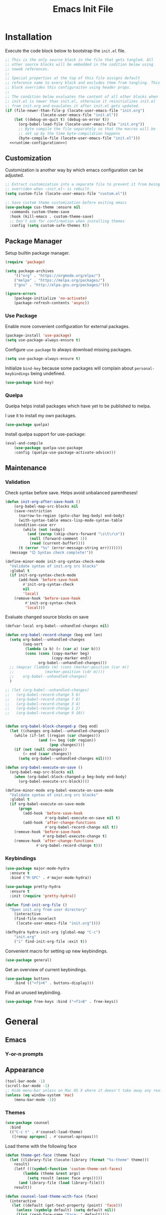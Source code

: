 # -*- org-cappendontent-indentation: 0; org-src-preserve-indentation: t; -*-
#+TITLE: Emacs Init File
#+STARTUP: showall
#+PROPERTY: header-args :tangle no :noweb yes :noweb-ref runtime-configuration :results silent

* Installation

Execute the code block below to bootstrap the ~init.el~ file.

#+BEGIN_SRC emacs-lisp :tangle yes :noweb-ref none
;; This is the only source block in the file that gets tangled. All
;; other source blocks will be embedded in the codition below using
;; noweb references.
;;
;; Special properties at the top of this file assigns default
;; reference name to every block and excludes them from tangling. This
;; block overrides this configuraiton using header props.
;;
;; The condition below evaluates the content of all other blocks when
;; init.el is newer than init.el, otherwise it reinitializes init.el
;; from init.org and evaulates it after init.el gets updated.
(if (file-newer-than-file-p (locate-user-emacs-file "init.org")
			    (locate-user-emacs-file "init.el"))
    (let ((debug-on-quit t) (debug-on-error t))
      (org-babel-load-file (locate-user-emacs-file "init.org"))
      ;; Byte compile the file separately so that the macros will be
      ;; set up by the time byte-compilation happens
      (byte-compile-file (locate-user-emacs-file "init.el")))
  <<runtime-configuration>>)
#+END_SRC

** Customization

Customization is another way by which emacs configuration can be
adjusted. 

#+begin_src emacs-lisp
;; Extract customization into a separate file to prevent it from being
;; overriden when ~init.el~ is rebuilt.
(setq custom-file (locate-user-emacs-file "custom.el"))

;; Save custom theme customization before exiting emacs
(use-package cus-theme :ensure nil
  :commands custom-theme-save
  :hook (kill-emacs . custom-theme-save)
  ;; Don't ask for confirmation when installing themes
  :config (setq custom-safe-themes t))
#+end_src

** Package Manager

Setup builtin package manager.

#+BEGIN_SRC emacs-lisp
(require 'package)

(setq package-archives
    '(("org" . "https://orgmode.org/elpa/")
    ("melpa" . "https://melpa.org/packages/")
    ("gnu" . "http://elpa.gnu.org/packages/")))

(ignore-errors
    (package-initialize 'no-activate)
    (package-refresh-contents 'async))
#+END_SRC

*** Use Package

Enable more convenient configuration for external packages.

#+BEGIN_SRC emacs-lisp
(package-install 'use-package)
(setq use-package-always-ensure t)
#+END_SRC

Configure ~use-package~ to always download missing packages.

#+BEGIN_SRC emacs-lisp
(setq use-package-always-ensure t)
#+END_SRC

Initialize ~bind-key~ because some packages will complain about ~personal-keybindings~ being undefined.

#+BEGIN_SRC emacs-lisp
(use-package bind-key)
#+END_SRC

*** Quelpa

Quelpa helps install packages which have yet to be published to melpa.

I use it to install my own packages.

#+BEGIN_SRC emacs-lisp
(use-package quelpa)
#+END_SRC

Install quelpa support for use-package:

#+BEGIN_SRC emacs-lisp
(eval-and-compile
    (use-package quelpa-use-package
    :config (quelpa-use-package-activate-advice)))
#+END_SRC

** Maintenance

*** Validation

Check syntax before save. Helps avoid unbalanced parentheses!

#+begin_src emacs-lisp
(defun init-org-after-save-hook ()
    (org-babel-map-src-blocks nil
    (save-restriction
      (narrow-to-region (goto-char beg-body) end-body)
      (with-syntax-table emacs-lisp-mode-syntax-table
	(condition-case err
	    (while (not (eobp))
	      (and (zerop (skip-chars-forward "\s\t\r\n"))
		   (null (forward-comment 1))
		   (read (current-buffer))))
	  (t (error "%s" (error-message-string err)))))))
  (message "😊 Syntax check complete!"))

(define-minor-mode init-org-syntax-check-mode
  "Validate syntax of init.org src blocks"
  :global t
  (if init-org-syntax-check-mode
      (add-hook 'before-save-hook
		#'init-org-syntax-check
		nil
		'local)
    (remove-hook 'before-save-hook
		 #'init-org-syntax-check
		 'local)))
#+end_src


Evaluate changed source blocks on save


#+begin_src emacs-lisp
  (defvar-local org-babel--unhandled-changes nil)

  (defun org-babel-record-change (beg end len)
    (setq org-babel--unhandled-changes
          (seq-sort
           (lambda (a b) (< (car a) (car b)))
           (cons (cons (copy-marker beg)
                       (copy-marker end))
                 org-babel--unhandled-changes)))
    ;; (mapcar (lambda (m) (cons (marker-position (car m))
    ;; 			    (marker-position (cdr m))))
    ;; 	  org-babel--unhandled-changes)
    )

  ;; (let (org-babel--unhandled-changes)
  ;;   (org-babel-record-change 5 6)
  ;;   (org-babel-record-change 7 8) 
  ;;   (org-babel-record-change 3 4)
  ;;   (org-babel-record-change 1 2)
  ;;   (org-babel-record-change 9 10))


  (defun org-babel-block-changed-p (beg end)
    (let ((changes org-babel--unhandled-changes))
      (while (if-let ((region (car changes)))
                 (and (>= beg (cdr region))
                      (pop changes))))
      (if (not (null changes))
          (> end (caar changes))
        (setq org-babel--unhandled-changes nil))))

  (defun org-babel-execute-on-save ()
    (org-babel-map-src-blocks nil
      (when (org-babel-block-changed-p beg-body end-body)
        (org-babel-execute-src-block))))

  (define-minor-mode org-babel-execute-on-save-mode
    "Validate syntax of init.org src blocks"
    :global t
    (if org-babel-execute-on-save-mode
        (progn
          (add-hook 'before-save-hook
                    #'org-babel-execute-on-save nil t)
          (add-hook 'after-change-functions
                    #'org-babel-record-change nil t))
      (remove-hook 'before-save-hook
                   #'org-babel-execute-change t)
      (remove-hook 'after-change-functions
                #'org-babel-record-change t)))
#+end_src

*** Keybindings

#+begin_src emacs-lisp
(use-package major-mode-hydra
  :ensure t
  :bind ("M-SPC" . #'major-mode-hydra))

(use-package pretty-hydra
  :ensure t
  :init (require 'pretty-hydra))
#+end_src

#+begin_src emacs-lisp
(defun find-init-org-file ()
  "Open init.org from user directory"
    (interactive
    (find-file-noselect
     (locate-user-emacs-file "init.org"))))

(defhydra hydra-init-org (global-map "C-c")
    "init.org"
    ("i" find-init-org-file :exit t))
#+end_src

Convenient macro for setting up new keybindings.

#+begin_src emacs-lisp
(use-package general)
#+end_src

Get an overview of current keybindings.

#+begin_src emacs-lisp
(use-package buttons
    :bind (("<f1>K" . buttons-display)))
#+end_src

Find an unused keybinding.

#+begin_src emacs-lisp
(use-package free-keys :bind ("<f1>B" . free-keys))
#+end_src

* General
** Emacs
*** Y-or-n prompts

** Appearance
#+begin_src emacs-lisp
(tool-bar-mode -1)
(scroll-bar-mode -1)
;; Hide menu-bar unless on Mac OS X where it doesn't take away any real estate
(unless (eq window-system 'mac)
    (menu-bar-mode -1))
#+end_src

*** Themes

#+begin_src emacs-lisp
(use-package counsel
  :bind
  (("C-c t" . #'counsel-load-theme)
   ([remap apropos] . #'counsel-apropos)))
#+end_src

Load theme with the following face

#+begin_src emacs-lisp
(defun theme-get-face (theme face)
  (let ((library-file (locate-library (format "%s-theme" theme)))
	result)
    (letf (((symbol-function 'custom-theme-set-faces)
	    (lambda (theme &rest args)
	      (setq result (assoc face args)))))
      (and library-file (load library-file)))
    result))

(defun counsel-load-theme-with-face (face)
  (interactive
   (let ((default (get-text-property (point) 'face)))
     (unless (symbolp default) (setq default nil))
     (list (read-face-name "Face: " default))))
  (ivy-read "Load custom theme: "
            (mapcar 'symbol-name (custom-available-themes))
	    :predicate
	    (lambda (theme) (theme-get-face theme face))
            :action #'counsel-load-theme-action
            :caller 'counsel-load-theme))
#+end_src


*** Mode line

#+begin_src emacs-lisp
(use-package telephone-line
  :config
  (telephone-line-mode 1))
#+end_src

** Package management

#+begin_src emacs-lisp
(use-package package
  :bind (("C-c p" . #'list-packages)))

;; Provide better alternative to `list-packages`
(use-package paradox
  :config (paradox-enable))

;; Discover emacsmirror packages
(use-package epkg
  :bind ("C-c e" . #'epkg-list-packages))
#+end_src

** Window layout

#+begin_src emacs-lisp
(setq display-buffer-alist '(("`\\*Warnings\\*$" display-buffer-other-window)))

(defhydra hydra-windows (global-map "C-c")
  "windows"
  ("C-/" (progn (winner-undo) (setq this-command 'winner-undo)) "undo")
  ("C-?" #'winner-redo "redo"))

(add-to-list 'display-buffer-alist
	     '("^\\*compilation\\*$" ;; compilation-mode
	       (display-buffer-reuse-window
		;; display-buffer-below-selected
		)))

#+end_src

*** Fit window to buffer

#+begin_src emacs-lisp
(defhydra+ hydra-windows ()
  "windows"
  ("_" #'fit-window-to-buffer "fit")
  ("=" #'balance-windows "balance")
  ("-" #'shrink-window "shrink")
  ("+" #'enlarge-window "enlarge"))
#+end_src

*** Dedicated windows

#+begin_src emacs-lisp
(defun toggle-window-dedicated-p (&optional window)
    (interactive (list (selected-window)))
    (set-window-dedicated-p window (not (window-dedicated-p window)))
    (message "Window %s dedicated"
    (if (window-dedicated-p window) "is" "is not")))

(defhydra+ hydra-windows ()
  ("." #'toggle-window-dedicated-p
   (propertize "dedicated" 'face
	       (if (window-dedicated-p)
		   'transient-active-infix
		 'transient-inactive-value))
   :exit t))
#+end_src

*** Sidebar

Install treemacs

#+begin_src emacs-lisp
(use-package treemacs)
#+end_src

** Buffer management
Set up some easily accissible keybindings for buffer management

#+begin_src emacs-lisp
(global-set-key (kbd "C-c C-q") #'quit-window)
#+end_src

Quick access to buffer list

#+begin_src emacs-lisp
(global-set-key (kbd "C-c C-b") 'ibuffer-other-window)
#+end_src

** Text manipulation

*** Filter lines
#+begin_src emacs-lisp
(use-package hide-lines
  :ensure t)
#+end_src

#+begin_src emacs-lisp
(use-package hydra
  :bind
  ("C-c h" . #'hydra-hide-lines/body)
  :config
  (defhydra hydra-hide-lines (:exit t)
    "hide-lines"
    ("m" #'hide-lines-matching "matching")
    ("n" #'hide-lines-not-matching "not matching")
    ("a"  #'hide-lines-show-all "show all" :exit t)))
#+end_src

** Better defaults

Adjust some minor annoyances in default emacs configuration.

#+BEGIN_SRC emacs-lisp
;; Answer confirmation dialogs with a single key
(defalias 'yes-or-no-p 'y-or-n-p)

;; Better naming style for conflicting buffers
(setq uniquify-buffer-name-style 'reverse)

;; Enable persistent minibuffer history
(savehist-mode 1)

;; Save clipboard contents to kill ring instead of discarding them
(setq save-interprogram-paste-before-kill t)

;; Move backups and auto-save files to home directory to avoid cluttering work dir
(setq backup-directory-alist
    `((".*" . ,(expand-file-name "backups" user-emacs-directory))))
(setq auto-save-file-name-transforms
    `((".*" ,(expand-file-name "backups" user-emacs-directory) t)))

;; Replace selection when region is active during `yank'
(delete-selection-mode +1)

;; Disable ring bell on `keyboard-quit` (<C-g>)
(setq ring-bell-function 'ignore)

;; Disable electric-indent-mode by default
(electric-indent-mode -1)

;; Make find-file case-insensitive
(setq read-file-name-completion-ignore-case t)

;; Increase history length
(setq history-length 8000)

;; Backspace key is relatively difficult to access. For backward deletion I use <kbd>C-h</kbd> instead.
;; In every situation where I want to use <backspace> I want to be able to use <C-h> instead.
(global-set-key (kbd "C-h") 'backward-delete-char)

;; I haven't been able to figure out how to translate these combinations
(global-set-key (kbd "M-h") 'backward-kill-word)
(global-set-key (kbd "C-M-h") 'backward-kill-sexp)

;; Make buffer names more readable
(setq uniquify-buffer-name-style 'forward)

;; Save buffer position between sessoins.
(save-place-mode 1)

;; Load from the source if its more fresh than the compiled code.
(setq load-prefer-newer t)

;; Highlight matching paren under cursor
(show-paren-mode 1)

;; Indent with spaces not tabs.
(setq indent-tabs-mode nil)

;;End the file with a blank line.
(setq require-final-newline t)
#+end_src

** Emacs Server

Make it possible to connect to the running emacs instance using ~emacsclient~.

#+begin_src emacs-lisp
(with-eval-after-load 'server
    (when (or (not (server-running-p))
    (and (y-or-n-p "Emacs server already running. Reconnect?")
    (server-force-delete)))
    (server-start t)))
#+end_src

When a client connects, bring it up above other programs.

#+begin_src emacs-lisp
(add-hook 'server-switch-hook #'raise-frame)
#+end_src

** Global find file history

Find-file is my primary means for navigating between files, although not the only one.

Because of this, not every file ends up in file-find-history which I'm used to rely on for opening previously accessed files.

Following package adds every opened file, whichever method was used to open it, into ~file-name-history~ used by find-file.

#+BEGIN_SRC emacs-lisp
(quelpa '(find-file-global-history
    :repo "mpontus/find-file-global-history.el"
    :fetcher github))

(find-file-global-history-mode 1)
#+END_SRC

** Yank entire buffer

I often need to copy contents of the entire buffer somewhere else. This shortcut helps with that.

#+BEGIN_SRC emacs-lisp
(defun yank-entire-buffer ()
    (interactive)
    (kill-ring-save (point-min) (point-max)))

(global-set-key (kbd "C-c M-w") 'yank-entire-buffer)
#+END_SRC

** Apparance

Change default emacs appearance

#+BEGIN_SRC emacs-lisp
(set-frame-font "Fira Code-12" 'keep-size t)

;; Start emacs in fullscreen
(setq initial-frame-alist '((fullscreen . maximized)))
#+end_src

Highlight buffer changes

#+begin_src emacs-lisp
(use-package volatile-highlights
  :ensure t
  :config (volatile-highlights-mode t))
#+end_src


Make it easy to adjust text scale in all windows

#+begin_src emacs-lisp
(use-package default-text-scale
    :config (default-text-scale-mode t))
#+end_src

Highlight current line:

#+BEGIN_SRC emacs-lisp
;; Not using global-hl-line-mode because it would could not be
;; disabled on per-mode basis
(add-hook 'text-mode-hook 'hl-line-mode)
(add-hook 'prog-mode-hook 'hl-line-mode)
#+END_SRC

*** Line numbers

Show line numbers in programming modes:

#+BEGIN_SRC emacs-lisp
(defun setup-line-numbers ()
    ;; Use native line-numbers available in Emacs 26+
    (setq-local display-line-numbers t)
    ;; Disable line wrap when line numbers are shown
    (setq-local truncate-lines t))

(add-hook 'prog-mode-hook 'setup-line-numbers)
#+END_SRC

** Windows
*** Navigation

Switch between windows with M-<n>:

#+BEGIN_SRC emacs-lisp
(use-package window-number
    :quelpa (window-number :fetcher github :repo "mpontus/window-number.el")
    :config (window-number-mode))
#+END_SRC

Winner mode provides undo history for window configuration.

#+BEGIN_SRC emacs-lisp
(winner-mode 1)
(global-set-key (kbd "C-c C-/") 'winner-undo)
(global-set-key (kbd "C-c C-?") 'winner-redo)
#+END_SRC

It's easier to use Super+ESC to switch between frames on HHKB:

#+BEGIN_SRC emacs-lisp
(global-set-key (kbd "<s-escape>") 'other-frame)
#+END_SRC

*** Layout

How windows are arranged within a frame.

#+begin_src emacs-lisp
;; (setq split-width-threshold 74)
(setq split-width-threshold (* 2 fill-column))
(setq split-height-threshold 20)

(defun split-window-sensibly-horizontally (&optional window)
  "Like `split-window-sensibly' but prefer horizontal splits"
  (or (let ((split-height-threshold most-positive-fixnum))
	(split-window-sensibly window))
      (split-window-sensibly window)))

(setq split-window-preferred-function #'split-window-sensibly-horizontally)
#+end_src

** Editing
*** Artist Mode

Useful in editing hydras

#+begin_src emacs-lisp
;; Bind `artist-mode' close near rectangle commands
(global-set-key (kbd "C-x r a") 'artist-mode)
#+end_src

*** Execute Command on Save

#+begin_src emacs-lisp
(use-package firestarter
  :init ;; Make firestarter a safe local variable
  (put 'firestarter 'safe-local-variable 'identity)
  :config
  (firestarter-mode t))
#+end_src

** Undo Tree

The main point of emacs undo implementation is that it preserves all history even if you go back a couple of steps and introduce new changes.

This feature can help if something goes wrong, but otherwise complicates unnecessarily undo-redo workflow by making it non-linear.

Undo tree's approach keeps the basic workflow simple, while saving all of the undo information which can be accessed when necessary (<kbd>C-x u</kbd>).

#+BEGIN_SRC emacs-lisp
(package-install 'undo-tree)
(global-undo-tree-mode 1)

(global-set-key (kbd "C-/") 'undo-tree-undo)
(global-set-key (kbd "C-?") 'undo-tree-redo)
(global-set-key (kbd "C-x u") 'undo-tree-visualize)

;; Save undo history between sessions
(setq-default undo-tree-auto-save-history t)
(setq-default undo-tree-history-directory-alist
    '(("." . "~/.emacs.d/undo-tree/")))

;; I had this set at some point. I don't remember why.
;; (setcdr undo-tree-map nil)
#+END_SRC

** Multiple Cursors

Multiple cursors is like macro which allows you to observe and adjust results during recording.

Entry point is <kbd>C-c m</kbd>

#+BEGIN_SRC emacs-lisp
(package-install 'multiple-cursors)

(global-set-key (kbd "C->") 'mc/mark-more-like-this-extended)
(global-set-key (kbd "C-<") 'mc/mark-previous-like-this)
(global-set-key (kbd "C-M->") 'mc/mark-all-like-this)
#+END_SRC

** Subword Mode

=subword-mode= enables emacs to treat each part of camel-cased experession as a separate word.

#+BEGIN_SRC emacs-lisp
(global-subword-mode 1)
#+END_SRC

** Editorconfig

Add support for .editorconfig files to infer per-project code style settings.

#+BEGIN_SRC emacs-lisp
(package-install 'editorconfig)

(editorconfig-mode 1)
#+END_SRC

** File Management

Sort by directories first in Dired listing:

#+BEGIN_SRC emacs-lisp
(use-package ls-lisp
    :ensure nil
    :config
    (setq ls-lisp-dirs-first t)
    ;; Force dired to use emacs-lisp ls implementation
    (setq ls-lisp-use-insert-directory-program nil))
#+END_SRC

Dired+ enhances dired functionality with some useful commands.

Namely, I use it to perform search-and-replace on filenames thanks to diredp-insert-subdirs-recursive.

#+BEGIN_SRC emacs-lisp
(quelpa '(dired+ :fetcher github :repo "emacsmirror/dired-plus"))
#+END_SRC

Disable dired confirmation about recursively copying directories:

#+BEGIN_SRC emacs-lisp
(setq-default dired-recursive-copies 'always)
#+END_SRC

** GPG Support

Make EasyPG query pass phrase using minibuffer:

#+BEGIN_SRC emacs-lisp
(setq epa-pinentry-mode 'loopback)
#+END_SRC

** Custom files

Additional configuraiton not inluded in this file is stored in [[./custom.el]]

#+BEGIN_SRC emacs-lisp
  (let ((custom-file (expand-file-name "custom.el" user-emacs-directory)))
    (unless (file-exists-p custom-file)
      (write-region "" nil custom-file))
    (load-file custom-file))
#+END_SRC

Passwords and authentication credentials are stored in [[./secrets.el.gpg]]

#+BEGIN_SRC emacs-lisp
(let ((secrets-file (expand-file-name "secrets.el.gpg" user-emacs-directory)))
    (when (file-exists-p secrets-file)
    (load-file secrets-file)))
#+END_SRC

** Secrets
#+begin_src emacs-lisp
(let ((secrets-file (locate-user-emacs-file "secrets.el.gpg")))
  (when (file-exists-p secrets-file)
    (load secrets-file 'noerror)))
#+end_src
** Buffer editing (buffer contents)

*** Revert buffer command

#+begin_src emacs-lisp
(global-set-key (kbd "C-c v") 'revert-buffer)
#+end_src
    
*** Swiper

Replace Isearch with Swiper, but not inside the minibuffer.

#+begin_src emacs-lisp
(define-minor-mode swiper-mode
  "Remap isearch keybindings with swiper"
  :keymap
  '(([remap isearch-forward] . swiper)
    ([remap isearch-backward] . swiper-backward)
    ;; ([remap isearch-forward] . swiper-isearch)
    ;; ([remap isearch-backward] . swiper-isearch-backward)
    ;; ([remap isearch-forward-regexp] . swiper)
    ;; ([remap isearch-backward-regexp] . swiper-backward)
    )
  :global t)

(use-package swiper
:config (swiper-mode))
#+end_src

** Scratch Buffer

Use ~text-mode~ as a default major mode for scratch buffers

#+begin_src emacs-lisp
(setq initial-major-mode #'text-mode)
#+end_src

Popup scratch buffers with different major modes

#+begin_src emacs-lisp
(defun scratch-buffer-p (&optional buffer)
  (with-current-buffer (or buffer (current-buffer))
    (equal (string-remove-suffix "-mode" (symbol-name major-mode))
	   (string-trim (buffer-name) "\\*" "\\*"))))

(use-package scratch
  :bind ("C-c s" . scratch)
  :config
  (setq persistent-scratch-scratch-buffer-p-function #'scratch-buffer-p)
  ;; (add-to-list 'popper-reference-buffers #'scratch-buffer-p)
  (add-to-list 'display-buffer-alist (cons (lambda (buffer action) (scratch-buffer-p buffer))
					   '(display-buffer-in-side-window))))
#+end_src

Save scratch buffer contents between sessions

#+begin_src emacs-lisp
(defun persistent-scratch-set-local-save-file ()
  (let* ((dir (locate-user-emacs-file ".scratch-buffers"))
	 (path (expand-file-name (buffer-name) dir)))
    (unless (file-directory-p dir) (make-directory dir))
    (setq-local persistent-scratch-save-file path)))

(defun persistent-scratch-restore-save-file ()
  (persistent-scratch-restore persistent-scratch-save-file))

(use-package persistent-scratch
  :hook
  (scratch-create-buffer . persistent-scratch-mode)
  (persistent-scratch-mode . persistent-scratch-set-local-save-file)
  :config
  (add-hook 'persistent-scratch-mode-hook
	    #'persistent-scratch-restore-save-file
	    20))
#+end_src

** Minibuffer 

Minibuffer is a panel at the bottom of emacs window (frame);

#+begin_src emacs-lisp
;; Enable recursive minibuffers.
(setq enable-recursive-minibuffers t)

;; (global-set-key [remap keyboard-quit] #'top-level)

;; Do not allow the cursor in the minibuffer prompt
(setq minibuffer-prompt-properties
      '(read-only t cursor-intangible t face minibuffer-prompt))
(add-hook 'minibuffer-setup-hook #'cursor-intangible-mode)

;; Change prompt for src_emacs-lisp[:exports code]{completing-read-multiple}.
(defun crm-indicator (args)
  (cons (concat "[CRM] " (car args)) (cdr args)))
(advice-add #'completing-read-multiple :filter-args #'crm-indicator)
#+end_src

*** Completion Styles

I'm using default completing read

#+begin_src emacs-lisp
;; Add ~initials~ to default completion styles.
;; Enabling this will complete "tdoe" to "toggle-debug-on-error".
(add-to-list 'completion-styles 'initials 'append)
#+end_src

*** Minibuffer Completion

#+begin_src emacs-lisp
;; Install ivy with some extensions.
(use-package ivy
  :bind ("C-c r" . ivy-resume)
  :config
  (ivy-mode 1)
  (define-key ivy-minibuffer-map (kbd "C-c C-c")
    #'ivy-restrict-to-matches))

;; Display additional information alongside completion candidates.
(use-package ivy-rich
  :config
  (ivy-rich-mode 1)
  (setcdr (assq t ivy-format-functions-alist)
	  #'ivy-format-function-line))

(use-package all-the-icons-ivy
  :config
  (all-the-icons-ivy-setup))

(use-package all-the-icons-ivy-rich
  :config
  (all-the-icons-ivy-rich-mode 1))
#+end_src

Add various counsel commands:

#+begin_src emacs-lisp
(use-package counsel
  :bind
  (:map counsel-mode-map
	([remap execute-extended-command] . nil))
  ("C-c a" . #'counsel-ag)
  :config
  (counsel-mode 1)
  (setq counsel-mode-override-describe-bindings t))
#+end_src

Swiper Keybindings:

- S-SPC: restrict candidates

** Code Editing
*** Buffer completion


Configure company-mode

#+BEGIN_SRC emacs-lisp
(use-package company
    :config
    (define-key company-mode-map (kbd "TAB") #'company-indent-or-complete-common))
#+END_SRC

*** Language Server Protocol

#+BEGIN_SRC emacs-lisp
(use-package lsp-mode)
#+END_SRC


** Help


This section provides help with emacs.

- accessing documentation
- changing configuration
- debugging

#+begin_src emacs-lisp
;; Install help-mode extensions by Drew Adams
(use-package help+
  :quelpa (help+ :fetcher github  "emacsmirror/help-plus#405d525"))
#+end_src


** Keybindings

*** Hydra

Install hydra

#+begin_src emacs-lisp
(use-package hydra
  :config (setq ahs-hydra-display-legend t))
#+end_src

Experimenting with this package

#+begin_src emacs-lisp
(use-package symbol-navigation-hydra
  :after (hydra multiple-cursors auto-highlight-symbol)
  :bind ("C-c C-SPC" . symbol-navigation-hydra-engage-hydra))

(use-package auto-highlight-symbol
  :config
  (setq ahs-highlight-all-windows nil
	ahs-highlight-upon-window-switch nil
	ahs-idle-interval 999999999.0
	ahs-case-fold-search nil
	ahs-default-range 'ahs-range-whole-buffer
	ahs-inhibit-face-list (delete 'font-lock-string-face ahs-inhibit-face-list)
	ahs-inhibit-face-list (delete 'font-lock-doc-face ahs-inhibit-face-list)))
#+end_src
** Tramp

#+begin_src emacs-lisp
(use-package tramp
  :config
  (setq tramp-ssh-controlmaster-options "-o ControlMaster=auto -o ControlPath='tramp.%%C' -o ControlPersist=600")
  ;; Read .dir-locals over SSH
  (setq enable-remote-dir-locals t))

#+end_src
* Elisp


** Documentation

#+begin_src emacs-lisp
(use-package apropos
  :ensure nil
  :bind
  ("C-c a" . #'apropos))
#+end_src

Configure eldoc

#+begin_src emacs-lisp
(use-package eldoc
  :hook minibuffer-setup-hook
  :init
  (global-eldoc-mode +1)
  (eldoc-add-command 'paredit-backward-delete
		     'paredit-kill
		     'paredit-newline
		     'newline
		     'open-line
		     'hydra-paredit/paredit-kill-and-exit))

(use-package eldoc-overlay
  :hook minibuffer-setup-hook
  :config (setq eldoc-overlay-enable-in-minibuffer t))

#+end_src

Show docstring in a modal window

#+begin_src emacs-lisp
(defun eval-last-expression ()
  (interactive)
  (eval-expression
   (read (car read-expression-history))))

(global-set-key (kbd "<f12>") #'eval-last-expression)
#+end_src

*** Exec Path From Shell

    Emacs must infer $PATH from the shell configuration.

    #+BEGIN_SRC emacs-lisp
    (package-install 'exec-path-from-shell)

    (exec-path-from-shell-initialize)
    #+END_SRC

Enable a shortcut to easily bring-up a console

#+begin_src emacs-lisp
(use-package eshell-toggle 
  :bind ("C-'" . #'eshell-toggle))
#+end_src

* Org Mode

Its what this config is built with

#+BEGIN_SRC emacs-lisp
(use-package org
  ;; Always install latest org-mode from the repo
  :ensure t)
#+END_SRC

Indentation with tabs breaks tags alignment.

#+BEGIN_SRC emacs-lisp
(defun disable-indent-tabs-mode ()
  (setq indent-tabs-mode nil))

(with-eval-after-load 'org
  (add-hook 'org-mode-hook #'disable-indent-tabs-mode))
#+END_SRC

Buffer contents

#+begin_src emacs-lisp
(use-package visual-fill-column
  :ensure t)

(use-package org
  :config
  (add-hook 'org-mode-hook #'visual-fill-column-mode)
  (add-hook 'org-mode-hook #'toggle-truncate-lines)
  (add-hook 'org-mode-hook #'toggle-word-wrap))
#+end_src


** Org Babel

Configure editing source block files

#+begin_src emacs-lisp
;; Open indirect buffer in other window
(setq org-src-window-setup 'same-window)
#+end_src

Configure keybindings to open results in dedicated buffer

#+begin_src emacs-lisp

(defun org-view-narrow-to-block ()
  (interactive)
  (unless (looking-at org-babel-result-regexp)
    (goto-char (line-beginning-position 2))
    (org-backward-element))
  (save-match-data
    (re-search-forward org-block-regexp)
    (narrow-to-region (match-beginning 4) (match-end 4)))
  (goto-char (point-min)))

(defun org-view-indirect-buffer ()
  (interactive)
  (when-let ((buffer (get-buffer "*View*")))
    (kill-buffer-if-not-modified buffer))
  (with-current-buffer
      (clone-indirect-buffer "*View*" nil)
    (display-buffer-use-some-window (current-buffer) '())
    ;; (pop-to-buffer (current-buffer))
    (view-mode-enter nil 'kill-buffer)
    (org-view-narrow-to-block)))

(with-eval-after-load 'org
  (define-key org-mode-map (kbd "C-c C-v")
    #'org-view-indirect-buffer))
#+end_src

** Keybindings

#+BEGIN_SRC emacs-lisp
(with-eval-after-load 'org
    ;; Add aligned tag with C-c C-g
    (define-key org-mode-map (kbd "C-c C-g") 'org-set-tags)
    ;; Move subheadings/list-items up and down with M-p/M-n
    (define-key org-mode-map (kbd "M-p") 'org-metaup)
    (define-key org-mode-map (kbd "M-n") 'org-metadown))
#+END_SRC

** Shell

Enable shell source blocks

#+begin_src emacs-lisp
(org-babel-do-load-languages
    'org-babel-load-languages
    '((shell . t)))
#+end_src

** REST client

Install restclient executor to test HTTP queries in org-mode file

#+BEGIN_SRC emacs-lisp
(use-package ob-restclient
    :config
    (org-babel-do-load-languages
    'org-babel-load-languages
    '((restclient . t))))
#+END_SRC

** HTTP client

Install restclient executor to test HTTP queries in org-mode file

#+BEGIN_SRC emacs-lisp
(use-package ob-http
    :config
    (org-babel-do-load-languages
    'org-babel-load-languages
    '((http . t))))
#+END_SRC

* Anki

I save notes in org files and export them as Anki decks to be able to review them easily later on.

#+BEGIN_SRC emacs-lisp
(use-package org-anki :quelpa
    (org-anki :fetcher "github" :repo "mpontus/org-anki"))
#+END_SRC

* Git

Configuration for Version Control tools

#+begin_src emacs-lisp
(pretty-hydra-define hydra-toggle
  (global-map "C-c" :color red)
  ("Toggle"
   (("f" auto-fill-mode "auto-fill-mode" :color blue)
    ("w" whitespace-mode "whitespace-mode" :color blue)
    ("e" toggle-debug-on-error "debug-on-error" :color blue)
    ("q" toggle-debug-on-quit "quit" :color blue))))

(pretty-hydra-define hydra-magit ()
  ("Magit"
   (("g" magit-status "status" :exit t)
    ("c" magit-commit-create "commit" :exit t))))

(pretty-hydra-define hydra-git-gutter ()
  ("Hunk"
   (("n" git-gutter:next-hunk "next")
    ("p" git-gutter:previous-hunk "previous")
    ("s" git-gutter:stage-hunk "stage")
    ("v" git-gutter:revert-hunk "revert")
    ("m" git-gutter:mark-hunk "mark")
    ;; TODO: pressing "o" twice shuld toggle popup off
    ("o" git-gutter:popup-hunk "popup" :toggle t))))

(let ((heads (append hydra-magit/heads-plist
		     hydra-git-gutter/heads-plist)))
  (setq hydra-magit/heads-plist heads))


;; (pretty-hydra-define hydra-git-timemachine ()
;;   ("Git Timemachine"
;;    (("t" git-timemachine "timemachine" :exit t)
;;     ("b" git-timemachine-blame "blame" :exit t)
;;     ("p" git-timemachine-show-previous-revision "back")
;;     ("n" git-timemachine-show-next-revision "forward"))))

;; (eval
;;  (macroexpand-all
;;   `(pretty-hydra-define hydra-git ()
;;      (,@(append hydra-magit/heads-plist
;; 		hydra-git-timemachine/heads-plist
;; 		hydra-git-gutter/heads-plist)))))

(defvar hydra-git/saved-configuration)
(use-package hydra
  :pretty-hydra
  (hydra-git
   (:color amaranth
    :post 
    (if debug-on-error (debug hydra-git/saved-configuration)
      (set-window-configuration hydra-git/saved-configuration)))
   ("Magit"
    (("g" magit-status "status" :exit t)
     ("c" (call-interactively
	   (if prefix-arg 'magit-commit 'magit-commit-create))
      "commit" :exit t))
    ""
    (("n" git-gutter:next-hunk "next")
     ("p" git-gutter:previous-hunk "previous"))
    "Hunk"
    (("s" git-gutter:stage-hunk "stage")
     ("v" git-gutter:revert-hunk "revert"))
    ""
    (;; TODO: pressing "o" twice shuld toggle popup off
     ("o" git-gutter:popup-hunk "popup" :toggle t)
     ("m" git-gutter:mark-hunk "mark"))
    "Git Timemachine"
    (("t" hydra-git-timemachine "timemachine" :exit t)
     ("b" git-timemachine-blame "blame" :exit t))))
  :config
  (add-function
   :around (symbol-function 'hydra-git/body)
   (lambda (f &rest args)
     (let ((hydra-git/saved-configuration
	    (current-window-configuration (selected-frame))))
       (apply f args)))))
#+end_src

** Magit

Magit is a Git interface for emacs. It helps tremendously with partial commits, rebase and history browsing.

#+BEGIN_SRC emacs-lisp
(use-package magit
  :config
  (setq magit-save-repository-buffers nil)
  (setq magit-display-buffer-function
	'magit-display-buffer-same-window-except-diff-v1))
#+END_SRC

Make PR links clickable

#+begin_src emacs-lisp
(add-hook 'magit-process-mode-hook 'goto-address-mode)
#+end_src

** Git Timemachine

Git timemachine allows you to quickly review the history of a signle file

#+BEGIN_SRC emacs-lisp
(package-install 'git-timemachine)

(defhydra+ hydra-git ()
    "git-timemachine"
    ("t" git-timemachine))
#+END_SRC

#+END_SRC

** Git Gutter

#+BEGIN_SRC emacs-lisp
(use-package git-gutter
  :config
  (setq git-gutter:ask-p nil)
  (global-git-gutter-mode 1))
#+END_SRC

** Ediff

Ediff starts in the new frame by defualt. This change makes ediff reuse existing frame and restore window layout on exit.

#+BEGIN_SRC emacs-lisp
(setq ediff-window-setup-function 'ediff-setup-windows-plain)
#+END_SRC

*** Copy both buffers to C

#+begin_src emacs-lisp
(defun ediff-copy-both-to-C ()
    (interactive)
    (ediff-copy-diff ediff-current-difference nil 'C nil
    (concat
    (ediff-get-region-contents ediff-current-difference 'A ediff-control-buffer)
    (ediff-get-region-contents ediff-current-difference 'B ediff-control-buffer))))
(defun add-d-to-ediff-mode-map () (define-key ediff-mode-map "d" 'ediff-copy-both-to-C))
(add-hook 'ediff-keymap-setup-hook 'add-d-to-ediff-mode-map)
#+end_src

* Projects

Use projectile to traverse the files between projects.

#+BEGIN_SRC emacs-lisp
(package-install 'projectile)

;; Remove projectile shortcut which violates userspace key binding guidelines
(with-eval-after-load "projectile"
    (define-key projectile-mode-map (kbd "C-c p") nil))

;; By my own convention, globally accessible key-bindings live under C-x prefix.
(global-set-key (kbd "C-x p") 'projectile-command-map)

;; Enable
(projectile-mode 1)
#+END_SRC

Install =ag= to enable some of Projectile's functionality.

#+BEGIN_SRC emacs-lisp
(package-install 'ag)
#+END_SRC

Show file tree using dired sidebar:

#+BEGIN_SRC emacs-lisp
(use-package vscode-icon
    :ensure t
    :config
    ;; Apparently emacs can't resize images despite having been compiled
    ;; with imagemagic support.
    (advice-add 'vscode-icon-can-scale-image-p :override 'ignore))

(use-package dired-sidebar
    :bind (("C-x C-n" . dired-sidebar-toggle-sidebar))
    :requires vscode-icon
    :ensure t
    :commands (dired-sidebar-toggle-sidebar)
    :init
    (add-hook 'dired-sidebar-mode-hook
    (lambda ()
    (unless (file-remote-p default-directory)
    (auto-revert-mode))))
    :config

    (push 'toggle-window-split dired-sidebar-toggle-hidden-commands)
    (push 'rotate-windows dired-sidebar-toggle-hidden-commands)

    (setq dired-sidebar-subtree-line-prefix "__")
    (setq dired-sidebar-icon-scale 0.1)
    (setq dired-sidebar-theme 'vscode)
    (setq dired-sidebar-use-term-integration t)
    (setq dired-sidebar-use-custom-font t))
#+END_SRC

* Emacs Lisp

** Font lock

Add more font lock faces
#+begin_src emacs-lisp
(use-package morlock
  :ensure t
  :config
  (global-morlock-mode t))
#+end_src

Add more symbol highlights

#+begin_src emacs-lisp
#+end_src

** Paredit

Paredit helps keeps parentheses ballanced and provides a few useful commands for working with lisp code.

#+BEGIN_SRC emacs-lisp
(use-package paredit
    :config (add-hook 'emacs-lisp-mode-hook #'paredit-mode))
#+END_SRC

Use paredit in eval-expression mode

#+BEGIN_SRC emacs-lisp
(add-hook 'eval-expression-minibuffer-setup-hook #'paredit-mode)
#+END_SRC

Custom keybindings.

#+begin_src emacs-lisp
(defhydra hydra-paredit (paredit-mode-map ""  :exit t)
  "Paredit"
  ("M-N" paredit-add-to-next-list)
  ("M-P" paredit-add-to-previous-list)
  ;; ("M-SPC" just-one-space)
  ;; ;; (define-key paredit-mode-map (kbd "M-SPC") 'nil)
  ;; (skip-chars-backward "\r\n\s\t")
  ;; (when (prog1 (looking-at "[\r\n\s\t]")
  ;; 	   (just-one-space -1))
  ;;   (just-one-space 0)))
  ("C-k" paredit-kill)
  ("C-M-k" kill-sexp)
  ("M-U" paredit-convolute-sexp)
  ("M-H" paredit-backward-slurp-sexp)
  ("M-L" paredit-forward-slurp-sexp)
  ("M-K" paredit-forward-barf-sexp)
  ("C-M-n" paredit-forward-up)
  ("M-r" paredit-raise-sexp)
  ("M-s" paredit-splice-sexp-killing-backward)
  ("M-s" paredit-splice-sexp-killing-backward)
  ("C-M-y" paredit-yank-pop))

(use-package paredit)
#+end_src

Kill whitespace with C-K

#+begin_src emacs-lisp
(with-eval-after-load 'paredit
  (defun paredit-kill-line-whitepace (&optional arg)
    (let ((start (point)))
      (or (= 0 (skip-syntax-forward " "))
          (kill-region start (point)))))
  (advice-add #'paredit-kill :before-while
              #'paredit-kill-line-whitepace))
#+end_src

** Macro expansion

#+BEGIN_SRC emacs-lisp
(use-package macrostep
    :bind ("C-c C-e" . macrostep-expand))
#+END_SRC

* Javascript

Set up tools for working with JavaScript code.

** JS Mode

I use simple JS mode for now beacuse it's easier to get into when something goes wrong.

#+BEGIN_SRC emacs-lisp
(with-eval-after-load "js"
    (setq-default js-indent-level 2))
#+END_SRC

Enable automatic pairing and alignment of parentheses and braces:

#+BEGIN_SRC emacs-lisp
(add-hook 'js-mode-hook 'electric-pair-local-mode)
(add-hook 'js-mode-hook 'electric-indent-local-mode)
#+END_SRC

** Custom keybindings

I often need to sort lines in alphabetical order when working with Javascript.

#+BEGIN_SRC emacs-lisp
(with-eval-after-load "js"
    (define-key js-mode-map (kbd "C-c s") 'sort-lines))
#+END_SRC

** Formatting

Prettier-emacs automatically formats code on save.

#+BEGIN_SRC emacs-lisp
(package-install 'prettier-js)

(add-hook 'js-mode-hook 'prettier-js-mode)
#+END_SRC

Look up prettier executable in node_modules

#+BEGIN_SRC emacs-lisp
(package-install 'add-node-modules-path)

(add-hook 'prettier-js-mode-hook 'add-node-modules-path)
#+END_SRC

** Linter

Flycheck will use static analysis tools and highlight errors in the buffer.

#+BEGIN_SRC emacs-lisp
(package-install 'flycheck)

(add-hook 'js-mode-hook
    (lambda ()
    (flycheck-mode 1)
    ;; Unless explicitly told flycheck can choose other
    ;; checker which will mess up the chain setup below
    (setq-local flycheck-checker 'javascript-eslint)))

(with-eval-after-load "js"
    (define-key js-mode-map (kbd "M-p") 'flycheck-previous-error)
    (define-key js-mode-map (kbd "M-n") 'flycheck-next-error))
#+END_SRC

* Typescript

Typescript is a language that compiles to javascript.

Typescript support in emacs is pretty solid thanks to [TypeScript Mode](https://github.com/ananthakumaran/typescript.el), which enables syntax highlighting and indentation, and [Typescript Interactive Development Environment](https://github.com/ananthakumaran/tide) which provides integration with typescript server.

** Basic Editing Support

Install typescript mode:

#+BEGIN_SRC emacs-lisp
(package-install 'typescript-mode)

;; Add .tsx to the list of extensions associated with typescript-mode
(add-to-list 'auto-mode-alist
    '("\\.tsx\\'" . typescript-mode))
#+END_SRC

Change default indentation level:

#+BEGIN_SRC emacs-lisp
(setq-default typescript-indent-level 2)
#+END_SRC

Enable auto-pairing:

#+BEGIN_SRC emacs-lisp
(add-hook 'typescript-mode-hook 'electric-pair-local-mode)
(add-hook 'typescript-mode-hook 'electric-indent-local-mode)
#+END_SRC

Fix comment continuation with <kbd>M-j</kbd>

Pressing <kbd>M-j</kbd> while inside a multiline comment allows you to insert a line break into the comment block. I find that `c-indent-new-comment-line` does better job than `indent-new-comment-line` in `js-mode`.

#+BEGIN_SRC emacs-lisp
(with-eval-after-load "typescript-mode"
    (define-key typescript-mode-map (kbd "M-j") 'c-indent-new-comment-line))
#+END_SRC

** TypeScript Server integraiton

Setup lsp-mode

#+begin_src emacs-lisp
(use-package lsp-mode
  :hook ((typescript-mode . lsp)))
#+end_src

Setup TIDE:

#+BEGIN_SRC emacs-lisp
(package-install 'tide)

(with-eval-after-load "flycheck"
    (flycheck-def-config-file-var typescript-tslint-typecheck-tsconfig
    typescript-tslint "tsconfig.json"
    :safe #'stringp
    :package-version '(flycheck . "27"))

    (flycheck-define-checker typescript-tslint
    "TypeScript style checker using TSLint.

Note that this syntax checker is not used if
`flycheck-typescript-tslint-config' is nil or refers to a
non-existing file.

See URL `https://github.com/palantir/tslint'."
    :command ("tslint" "--format" "json"
    (config-file "--config" flycheck-typescript-tslint-config)
    (config-file "--project" typescript-tslint-typecheck-tsconfig)
    (option "--rules-dir" flycheck-typescript-tslint-rulesdir)
    (eval flycheck-tslint-args)
    source-original)
    :error-parser flycheck-parse-tslint
    :modes (typescript-mode)))

;; Working setup taken directly from TIDE documentaiton
(defun setup-tide-mode ()
    (interactive)
    (tide-setup)
    (flycheck-mode +1)
    ;; (add-to-list 'flycheck-checkers 'typescript-tslint-typecheck)
    ;; (flycheck-add-next-checker 'typescript-tide 'typescript-tslint-typecheck)
    ;; (add-to-list 'flycheck-disabled-checkers 'typescript-tslint)
    (setq flycheck-check-syntax-automatically '(save mode-enabled))
    (tide-hl-identifier-mode +1))

;; Disable tide autoformat if prettier is available
(remove-hook 'before-save-hook 'tide-format-before-save)

(add-hook 'typescript-mode-hook 'setup-tide-mode)
#+END_SRC

Enable completion support:

#+BEGIN_SRC emacs-lisp
(with-eval-after-load "typescript-mode"
    (add-hook 'typescript-mode-hook 'company-mode)
    (define-key typescript-mode-map (kbd "TAB") 'company-indent-or-complete-common))
#+END_SRC

Enable flycheck in typescript buffers:

#+BEGIN_SRC emacs-lisp
;; Set up flycheck keybindings
(with-eval-after-load "tide"
    (define-key tide-mode-map (kbd "M-p") 'flycheck-previous-error)
    (define-key tide-mode-map (kbd "M-n") 'flycheck-next-error))
#+END_SRC

** Formatting

Although TIDE provides formatting capabilities powered by typescript executables, they do not handle formatting as well as ~prettier~.

#+BEGIN_SRC emacs-lisp
(package-install 'prettier-js)

(add-hook 'typescript-mode-hook 'prettier-js-mode)
#+END_SRC

** Auto fix

Some tslint errors are annoying to fix manually.

#+BEGIN_SRC emacs-lisp
(defun tslint-fix-and-revert ()
    (interactive)
    (when (or (not (buffer-modified-p))
    ;; Ask for confirmation when reverting modified buffer
    (yes-or-no-p (format "Revert buffer from file %s? "
    (buffer-file-name))))
    (shell-command (concat "tslint --fix " (buffer-file-name)))
    (revert-buffer nil 'noconfirm)))

(with-eval-after-load "typescript-mode"
    (define-key typescript-mode-map (kbd "C-c C-r") 'tslint-fix-and-revert))
#+END_SRC

** Code Folding

#+BEGIN_SRC emacs-lisp
(add-hook 'typescript-mode-hook 'hs-minor-mode)

(with-eval-after-load "typescript-mode"
    (define-key typescript-mode-map (kbd "C-c C-f") 'hs-toggle-hiding))
#+END_SRC

** Compilation

Colorize tsc messages in ~compilation-mode~:

#+BEGIN_SRC emacs-lisp
(require 'ansi-color)
(defun colorize-compilation-buffer ()
    (ansi-color-apply-on-region compilation-filter-start (point-max)))
(add-hook 'compilation-filter-hook 'colorize-compilation-buffer)
#+END_SRC

Display compilation below all windows

#+begin_src emacs-lisp

#+end_src


* GraphQL

Firstly we neeed to install graphql-mode for syntax highlighting

#+begin_src emacs-lisp
(use-package graphql-mode
  :ensure t)

(use-package lsp-mode
  ;; :config
  ;; (lsp-register-client
  ;;  (make-lsp-client
  ;;  :new-connection
  ;;  (lsp-tcp-connection
  ;;   (lambda (port)
  ;;     `("graphql-lsp" "server" "-m" "stream" "-p"
  ;; 	,(number-to-string port))))
  ;;  :major-modes '(graphql-mode)
  ;;  :initialization-options (lambda () `())
  ;;  :server-id 'graphql))
  ;; (add-to-list 'lsp-language-id-configuration
  ;; 	       '(graphql-mode . "graphql"))
  )
#+end_src

Then we can edit GraphQL source blocks inside org-mode buffer

#+begin_src emacs-lisp
(use-package ob-graphql)
#+end_src

* CSS

Using web-mode for CSS files primarily because it supports comment-continuation with ~M-j~.

#+BEGIN_SRC emacs-lisp
(add-to-list 'auto-mode-alist
    '("\\.css\\'" . web-mode))
#+END_SRC

Adjust base indentaiton level:

#+BEGIN_SRC emacs-lisp
(setq web-mode-css-indent-offset 2)
#+END_SRC

Disable ~hl-line-mode~ which conflicts with highlighted color literals.

#+BEGIN_SRC emacs-lisp
(defun disable-hl-line-mode ()
    (hl-line-mode -1))

(add-hook 'css-mode-hook 'disable-hl-line-mode)
#+END_SRC

* Python

Enable electric-pair-mode to surround seleciton with parentheses:

#+BEGIN_SRC emacs-lisp
(add-hook 'python-mode-hook 'electric-pair-local-mode)
#+END_SRC

** Elpy

I use Elpy for go-to-definition functionality in python source files.

#+BEGIN_SRC emacs-lisp
(use-package elpy
    :config
    (elpy-enable))
#+END_SRC

* Markdown

Install markdown mode for syntax highlighting.

#+BEGIN_SRC emacs-lisp
(package-install 'markdown-mode)
#+END_SRC

Enable syntax highlighting in code blocks.

#+BEGIN_SRC emacs-lisp
(setq-default markdown-fontify-code-blocks-natively t)
#+END_SRC

Use spaces instead of tabs

#+BEGIN_SRC emacs-lisp
(add-hook 'markdown-mode-hook (lambda () (setq indent-tabs-mode nil)))
#+END_SRC

Enable visual-fill-column and visual-line modes for markdown files.

Visual-fill-colums ensures long lines are broken up at regular intervals to make text more readable.

Unlike auto-fill-mode it does not alter file contents.

Visual-line-mode ensures lines get broken at word boundaries.

#+BEGIN_SRC emacs-lisp
(package-install 'visual-fill-column)

(with-eval-after-load 'markdown-mode
    (add-hook 'markdown-mode-hook 'visual-fill-column-mode)
    (add-hook 'markdown-mode-hook 'visual-line-mode))
#+END_SRC

Enable spell checking.

#+BEGIN_SRC emacs-lisp
(setq ispell-really-aspell nil
    ispell-really-hunspell t
    ispell-program-name "hunspell")

(setq ispell-local-dictionary-alist
    '((nil "[[:alpha:]]" "[^[:alpha:]]" "[0-9]" t ("-d" "en_US,ru_RU") nil utf-8)))

(add-hook 'markdown-mode-hook 'flyspell-mode)
#+END_SRC

* Clojure

Install clojure-mode

#+BEGIN_SRC emacs-lisp
(use-package clojure-mode
    :ensure t)
#+END_SRC

Use Lispy to navigate clojure code

#+BEGIN_SRC emacs-lisp
(use-package lispy
    :ensure t
    :hook (clojure-mode . lispy-mode))
#+END_SRC

Add userful clojure commands

#+BEGIN_SRC emacs-lisp
(use-package cider
    :ensure t
    :hook (clojure-mode . cider-mode)
    :config
    (setq cider-clojure-cli-global-options "-R:fig"))
#+END_SRC

* OCaml

Install tuareg-mode - a language support for ocaml.

#+BEGIN_SRC emacs-lisp
(use-package tuareg)
#+END_SRC

Install ocp-indent for better indentation.

#+BEGIN_SRC emacs-lisp
(use-package ocp-indent
    :if (executable-find "ocp-indent")
    :hook (tuareg-mode . ocp-setup-indent))
#+END_SRC

Install Merlin for language server integraiton:

#+BEGIN_SRC emacs-lisp
(use-package merlin
    :hook (tuareg-mode . merlin-mode)
    :config
    ;; Enable jump-to-definition functionality when merlin mode is active
    (defun install-merlin-xref-backend ()
    (add-hook 'xref-backend-functions 'merlin-xref-backend nil t))
    (add-hook 'merlin-mode-hook 'install-merlin-xref-backend))

;; Install merlin-eldoc for minibuffer tooltips
(use-package merlin-eldoc
    :hook (merlin-mode . merlin-eldoc-setup))
#+END_SRC

Enable autocompletion with company-mode:

#+BEGIN_SRC emacs-lisp
(use-package company
    :requires merlin
    :hook (tuareg-mode . company-mode))
#+END_SRC

Enable syntax checking with flycheck-ocaml:

#+BEGIN_SRC emacs-lisp
(use-package flycheck-ocaml
    :requires (flycheck merlin)
    :hook (tuareg-mode . flycheck-ocaml-setup))
#+END_SRC

Install Utop for REPL.

#+BEGIN_SRC emacs-lisp
(use-package utop
    :if (executable-find "opam")
    :hook (tuareg-mode . utop-minor-mode)
    :config
    (setq utop-command "opam config exec -- utop -emacs"))
#+END_SRC

* Rust

Use ~rust-mode~ for syntax highlighting.

#+BEGIN_SRC emacs-lisp
(use-package rust-mode)
#+END_SRC

Use ~racer~ for autocompletion in rust files

#+BEGIN_SRC emacs-lisp
(use-package racer
    :requires company
    :hook (rust-mode . racer-mode))
#+END_SRC

* REST Client

Useful for testing REST api.

#+BEGIN_SRC emacs-lisp
(package-install 'restclient)

(defun configure-restclient ()
    (setq tab-width 2))

(with-eval-after-load "restclient"
    (add-hook 'restclient-mode-hook 'configure-restclient))
#+END_SRC

* XML

** Folding

#+begin_src emacs-lisp
(defun hs-toggle-block ()
    "Toggle hideshow all."
    (interactive)
    (if (hs-already-hidden-p) (hs-show-block) (hs-hide-block)))

(defun hs-toggle-level ()
    "Toggle hideshow all."
    (interactive)
    (save-excursion
    (let (minp maxp (all-shown t))
    (when (hs-find-block-beginning)
    (setq minp (1+ (point)))
    (funcall hs-forward-sexp-func 1)
    (setq maxp (1- (point)))
    (goto-char minp))
    (while (progn
    (forward-comment (buffer-size))
    (and (< (point) maxp)
    (re-search-forward hs-block-start-regexp maxp t)))
    (when (save-match-data (not (nth 8 (syntax-ppss)))) ; not inside comments or strings
    (setq all-shown (and all-shown (not (hs-already-hidden-p))))
    (hs-show-block)))
    (when all-shown
    (goto-char minp)
    (hs-hide-level-recursive 1 minp maxp)))))

(use-package hideshow
    :bind
    ("M-ESC" . hs-toggle-block)
    ("C-M-{" . hs-hide-all)
    ("C-M-]" . hs-toggle-level)
    ("C-M-}" . hs-show-all)
    :config
    (add-hook 'nxml-mode 'hs-minor-mode)
    (add-to-list 'hs-special-modes-alist
    '(nxml-mode
    "<!--\\|<[^/>]*[^/]>"
    "-->\\|</[^/>]*[^/]>"

    "<!--"
    sgml-skip-tag-forward
    nil)))
#+end_src

*** Origami

#+begin_src emacs-lisp
(use-package origami
  :bind ("M-ESC" . #'origami-toggle-node))
#+end_src

* Bolt

Bolt is a language for schema modeleing in firebase.

#+BEGIN_SRC emacs-lisp
(quelpa '(bolt-mode
    :repo "mpontus/bolt-mode"
    :fetcher github))
#+END_SRC

* Terraform

Enable syntax highlighting for terraform mode

#+BEGIN_SRC emacs-lisp
(use-package terraform-mode)

(use-package hcl-mode
    :quelpa
    (hcl-mode :fetcher github :repo "mpontus/emacs-hcl-mode"))
#+END_SRC

*** LSP

Enable autocompletion using LSP

#+BEGIN_SRC emacs-lisp
(use-package lsp-mode
    :hook terraform-mode
    :config
    (add-to-list 'lsp-language-id-configuration '(terraform-mode . "terraform"))
    (lsp-register-client
    (make-lsp-client :new-connection (lsp-stdio-connection '("~/terraform-ls" "serve"))
    :major-modes '(terraform-mode)
    :server-id 'terraform-ls)))

#+END_SRC

* Ledger

#+begin_src emacs-lisp
(use-package ledger-mode
    :init
    (setq ledger-clear-whole-transactions t)
    :mode "\\.dat\\'")

(with-eval-after-load 'ledger-mode
    (define-key ledger-mode-map (kbd "M-RET") #'newline-and-indent))
#+end_src

Add keybinding to easily open a ledger file

#+begin_src emacs-lisp
(defun find-ledger-file ()
    (interactive)
    (pop-to-buffer (find-file-noselect "~/ledger.dat") nil))

(define-key help-map (kbd "l") #'find-ledger-file)
#+end_src

In order not to have to worry about formatting as I'm editing the ledger file, I add a format hook on save.

#+begin_src emacs-lisp
(define-minor-mode ledger-format-on-save-mode
    "Format ledger buffer on save" nil nil nil
    (if ledger-format-on-save-mode
    (add-hook 'before-save-hook #'ledger-mode-clean-buffer nil t)
    (remove-hook 'before-save-hook #'ledger-mode-clean-buffer t)))

(add-hook 'ledger-mode-hook #'ledger-format-on-save-mode)
(add-hook 'ledger-mode-hook #'ledger-format-on-save-mode)
#+end_src

#+CAPTION: Hotkeys
|--------------+------------------------|
| key sequence | command                |
|--------------+------------------------|
| C-c C-a      | ledger-add-transaction |
| C-c C-o C-r  | ledger-report          |
|--------------+------------------------|

*** COMMENT Reports


#+begin_src emacs-lisp
(use-package transient)			;

(defconst ledger-commands
  ["Commands"
   [("a" "account" keyboard-quit)]
   [("ba" "balance" keyboard-quit)]
   [("bu" "budget" keyboard-quit)]
   [("cl" "cleared" keyboard-quit)]
   [("com" "commodities" keyboard-quit)]
   [("con" "convert" keyboard-quit)]
   [("cs" "csv" keyboard-quit)]
   [("en" "entry" keyboard-quit)]
   [("em" "emacs" keyboard-quit)]
   [("eq" "equity" keyboard-quit)]
   [("pa" "payees" keyboard-quit)]
   [("pricem" "pricemap" keyboard-quit)]
   [("prices" "prices" keyboard-quit)]
   [("priced" "pricedb" keyboard-quit)]
   [("prin" "print" keyboard-quit)]
   [("pu" "push" keyboard-quit)]
   [("po" "pop" keyboard-quit)]
   [("r" "register" keyboard-quit)]
   [("ser" "server" keyboard-quit)]
   [("sel" "select" keyboard-quit)]
   [("so" "source" keyboard-quit)]
   [("st" "stats" keyboard-quit)]
   [("x" "xml" keyboard-quit)]
   ])


(transient-define-prefix
  ledger-report-register (&optional report-query)
  ""
  ["Options"
   ("-A" "Show the running average, rather" "--average")
   ("-c" "Don't show postings beyond the" "--current")
   ("-X" "enter commodity" "--exchange=")
   ("-G" "Show any gains (or losses) in" "--gain")
   ("--head" "Only show the top number post" "--head=")
   ("-H" "" "--historical")
   ("--invert" "Invert the value of amounts" "--invert")
   ("-V" "Show current market values for" "--market")
   ("-p" "--period" "--period=")
   ("-r" "Show postings that are related" "--related")
   ("-S" "enter value-expression" "--sort=")
   ("--tail" "Only show the last number post‐" "--tail=")
   ("-U" "" "--uncleared")
   ("-P" "Group postings by common payee" "--by-payee")
   ("-D" "Group postings by day." "--daily")
   ("-W" "Group postings by week" "--weekly")
   ("--start-of-week" "enter day" "--start-of-week=")
   ("-M" "Group postings by month." "--monthly")
   ("--quarterly" "Group postings by fiscal quar‐" "--quarterly")
   ("-Y" "Group postings by year." "--yearly")
   ("--days-of-week" "Group postings by the day of the" "--days-of-week")
   ("-s" "Group all postings together." "--subtotal")]
  ["Commands"
   ()])


(transient-define-prefix ledger-report ()
  "Run ledger report"
  ["Options"
   ("-r" "Do not treat root commits as boundaries" "--root")]
  ["Commands"
   [("a" "account" keyboard-quit)]
   [("ba" "balance" keyboard-quit)]
   [("bu" "budget" keyboard-quit)]
   [("cl" "cleared" keyboard-quit)]
   [("com" "commodities" keyboard-quit)]
   [("con" "convert" keyboard-quit)]
   [("cs" "csv" keyboard-quit)]
   [("en" "entry" keyboard-quit)]
   [("em" "emacs" keyboard-quit)]
   [("eq" "equity" keyboard-quit)]
   [("pa" "payees" keyboard-quit)]
   [("pricem" "pricemap" keyboard-quit)]
   [("prices" "prices" keyboard-quit)]
   [("priced" "pricedb" keyboard-quit)]
   [("prin" "print" keyboard-quit)]
   [("pu" "push" keyboard-quit)]
   [("po" "pop" keyboard-quit)]
   [("r" "register" keyboard-quit)]
   [("ser" "server" keyboard-quit)]
   [("sel" "select" keyboard-quit)]
   [("so" "source" keyboard-quit)]
   [("st" "stats" keyboard-quit)]
   [("x" "xml" keyboard-quit)]
   ])
#+end_src

*  Docker
#+begin_src emacs-lisp
(defun ivy-docker-compose-logs (args)
  "Completing read for `docker-compose-logs'"
  (interactive (list (transient-args transient-current-command)))
  (let ((enable-recursive-minibuffers t))
    (ivy-read "Service: " (docker-compose-services)
              :require-match t
	      :action
	      (lambda (service)
		(docker-compose-run-docker-compose-async
		 "logs" args (list service)))
              :caller 'ivy-docker-compose-logs)))

(use-package docker
  :bind (("C-c d" . docker))
  :config
  (transient-append-suffix 'docker-compose-logs
    'docker-compose-run-action-for-one-service
    '("I" "Logs (Ivy)" ivy-docker-compose-logs))
  ;; (add-to-list 'display-buffer-alist
  ;;   '("^\\*docker-compose logs .*\\*$" display-buffer-same-window))
  )

(use-package docker-tramp)


#+end_src

* NixOS

Install nix-mode for editing ~.nix~ files

#+begin_src emacs-lisp
(use-package nix-mode)
#+end_src

Use rnix language server for advanced editing features.

#+begin_src emacs-lisp
;; (defalias 'lsp--nix-dependency-path #'lsp--system-path)
(cl-defun lsp--nix-dependency-path (&key path &allow-other-keys)
  "Return npm dependency PATH for PACKAGE."
  (lsp--system-path path))

(cl-defun lsp--nix-dependency-install (callback error-callback &key package &allow-other-keys)
  (if-let ((nix-env-binary (executable-find "nix-env")))
      (lsp-async-start-process callback
                               error-callback
                               nix-env-binary
                               "-i"
			       package)
    (lsp-log "Unable to install %s via `nix-env' because it is not present" package)
    nil))

(use-package lsp-mode
  :config
  (add-to-list 'lsp-language-id-configuration '(nix-mode . "nix"))
  (plist-put lsp-deps-providers :nix
	     (list :path #'lsp--nix-dependency-path
                   :install #'lsp--nix-dependency-install))
  (lsp-dependency 'rnix-lsp
                  ;; '(:system "rnix-lsp")
                  '(:nix :package "rnix-lsp"
			 :path "rnix-lsp"))
  (lsp-register-client
   (make-lsp-client :new-connection
		    (lsp-stdio-connection
		     (lambda ()
		       (list (lsp-package-path 'rnix-lsp))))
                    :major-modes '(nix-mode)
		    :remote? t
                    :server-id 'nix
		    :download-server-fn
		    (lambda (_client callback error-callback _update?)
                      (lsp-package-ensure 'rnix-lsp callback error-callback)))))
#+end_src

